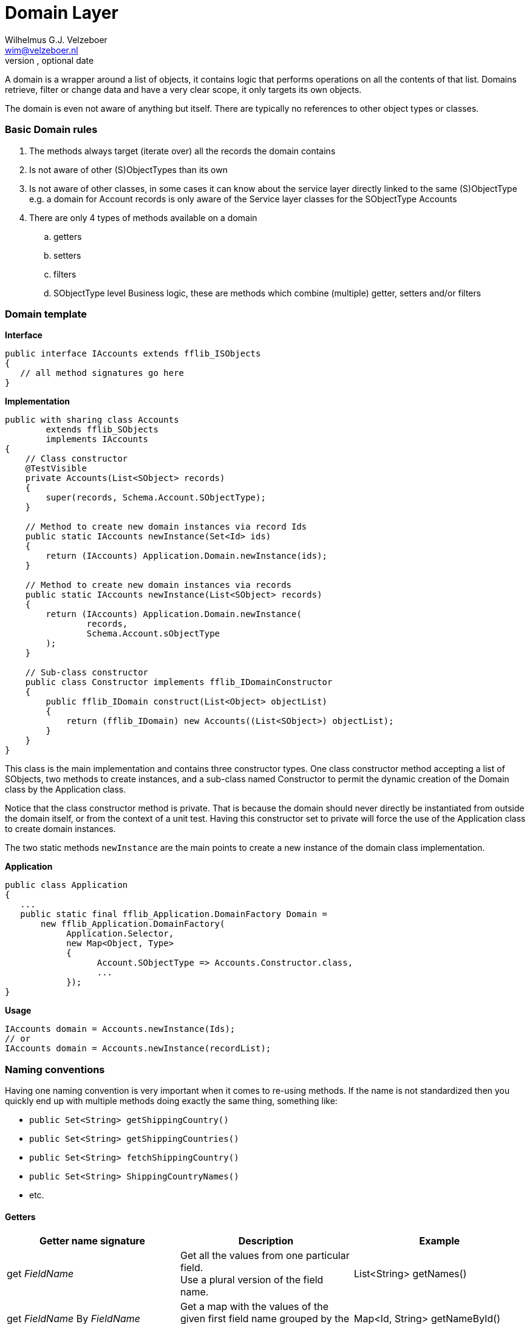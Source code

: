 Domain Layer
===========
Optional Author Name <optional@author.email>
Optional version, optional date
:Author:    Wilhelmus G.J. Velzeboer
:Email:     wim@velzeboer.nl
:Date:      March 2021
:Revision:  version 1

A domain is a wrapper around a list of objects, it contains logic that performs operations on all the contents of that list.
Domains retrieve, filter or change data and have a very clear scope, it only targets its own objects.

The domain is even not aware of anything but itself. There are typically no references to other object types or classes.


=== Basic Domain rules
. The methods always target (iterate over) all the records the domain contains
. Is not aware of other (S)ObjectTypes than its own
. Is not aware of other classes, in some cases it can know about the service layer directly linked to the same (S)ObjectType
   e.g. a domain for Account records is only aware of the Service layer classes for the SObjectType Accounts
. There are only 4 types of methods available on a domain
.. getters
.. setters
.. filters
.. SObjectType level Business logic,
   these are methods which combine (multiple) getter, setters and/or filters

=== Domain template

*Interface*
[source, java]
----
public interface IAccounts extends fflib_ISObjects
{
   // all method signatures go here
}
----

*Implementation*
[source, java]
----
public with sharing class Accounts
        extends fflib_SObjects
        implements IAccounts
{
    // Class constructor
    @TestVisible
    private Accounts(List<SObject> records)
    {
        super(records, Schema.Account.SObjectType);
    }

    // Method to create new domain instances via record Ids
    public static IAccounts newInstance(Set<Id> ids)
    {
        return (IAccounts) Application.Domain.newInstance(ids);
    }

    // Method to create new domain instances via records
    public static IAccounts newInstance(List<SObject> records)
    {
        return (IAccounts) Application.Domain.newInstance(
                records,
                Schema.Account.sObjectType
        );
    }

    // Sub-class constructor
    public class Constructor implements fflib_IDomainConstructor
    {
        public fflib_IDomain construct(List<Object> objectList)
        {
            return (fflib_IDomain) new Accounts((List<SObject>) objectList);
        }
    }
}
----
This class is the main implementation and contains three constructor types. One class constructor method accepting a list of SObjects, two methods to create instances, and a sub-class named Constructor to permit the dynamic creation of the Domain class by the Application class.

Notice that the class constructor method is private. That is because the domain should never directly be instantiated from outside the domain itself, or from the context of a unit test. Having this constructor set to private will force the use of the Application class to create domain instances.

The two static methods `newInstance` are the main points to create a new instance of the domain class implementation.

*Application*
[source, java]
----
public class Application
{
   ...
   public static final fflib_Application.DomainFactory Domain =
       new fflib_Application.DomainFactory(
            Application.Selector,
            new Map<Object, Type>
            {
                  Account.SObjectType => Accounts.Constructor.class,
                  ...
            });
}
----

*Usage*
[source, java]
----
IAccounts domain = Accounts.newInstance(Ids);
// or
IAccounts domain = Accounts.newInstance(recordList);
----



=== Naming conventions
Having one naming convention is very important when it comes to re-using methods.
If the name is not standardized then you quickly end up with multiple methods doing exactly the same thing,
something like:

- `public Set<String> getShippingCountry()`
- `public Set<String> getShippingCountries()`
- `public Set<String> fetchShippingCountry()`
- `public Set<String> ShippingCountryNames()`
- etc.


==== Getters

|===
| Getter name signature | Description | Example

| get _FieldName_
| Get all the values from one particular field. +
Use a plural version of the field name.
| List<String> getNames()

| get _FieldName_ By _FieldName_
| Get a map with the values of the given first field name grouped by the values of the second field name
| Map<Id, String> getNameById()

| getBy _FieldName_
| Get a map of domains grouped by the given field value
| Map<String, Accounts> getByShippingCountry()

| getRecords
| Get a list of all the records of the domain
| // for all records +
public List<Account> getRecords();

 // for a subset of records (used by filter methods) +
private List<Account> getRecords(fflib_Criteria criteria);

|===


==== Setters

|===
| Setter name signature | Description | Example

| set _FieldName_ ( value )
| Change all the values of the given field into the provided value
| Accounts setShippingCountry(String countryName)


| set _FieldName_ By _FieldName_ (Map<Id, String> values)
| Change the values of the first field name into the provided value which is grouped by the second field name
| Accounts setMailingCountryByAccountId(Map<Id, String> countryNameByAccountId)

|===


==== Filters

|===
| Filter name signature | Description | Example

| selectBy _FieldName_ ( value )
| Create a domain with a subset of records where the given field name had the provided value
| Accounts selectByShippingCountry(String countryName);

 Accounts selectByShippingCountry(Set<String> countryName);

| selectWith _FieldName_
| Get a domain with values for the given field name
| Accounts selectWithShippingCountry()

| selectWithBlank _FieldName_
| Get a domain with blank values for a given field name
| Accounts selectWithEmptyShippingCountry();

|===


=== Complex structures

These examples will use the following set of test data.
Three accounts, one with two contacts the other have just one contact record.
[source, java]
----
IAccounts accountsDomain = Accounts.newInstance(
      new List<Account>
      {
            new Account(Id = '001000000000001AAA', Region = 'US', ShippingCountry = 'USA'),
            new Account(Id = '001000000000002AAA', Region = 'EMEA', ShippingCountry = 'Ireland'),
            new Account(Id = '001000000000003AAA', Region = 'EMEA', ShippingCountry = 'Holland')
      });

IContacts contactsDomain = Contacts.newInstance(
      new List<Contact>
      {
            new Contact(AccountId = '001000000000001AAA', LastName = 'Smith'),
            new Contact(AccountId = '001000000000001AAA', LastName = 'Brown'),
            new Contact(AccountId = '001000000000002AAA', LastName = 'White'),
            new Contact(AccountId = '001000000000003AAA', LastName = 'King')
      });
----

To Change the values of records meeting certain criteria we can use:
[source, java]
----
// this will update the rating to 'Warm'
// for all accounts with ShippingCountry set to 'Holland'
accountsDomain
   .selectByShippingCountry('Holland')
   .setRating('Warm');
----

[source, java]
----
// this will sync all ShippingCountry values of the parent Account
// to the contacts MailingCountry field

Map<Id, String> shippingCountryById = accountsDomain.getShippingCountryById();

contactsDomain.setMailingCountryByAccountId(shippingCountryById);
----
[source, java]
----
// this will sync all ShippingCountry values of the parent Account
// to the contacts MailingCountry field
// only when those parent Accounts are part of the EMEA region

Map<Id, String> shippingCountryById =
      accountsDomain
            .selectByRegion('EMEA'),
            .getShippingCountryById();

contactsDomain
      .setMailingCountryByAccountId(shippingCountryById);
----

=== Avoiding God classes
Domains for objects with many fields can become very large.
One way of addressing this is to create separate classes for each concern inside the domain.

- Selectors
- Accessors

or

- Selectors
- Getters
- Setters

[source, java]
----
public abstract class AccountGetters extends fflib_sObjects { ... }
public abstract class AccountSetters extends AccountsGetters { ... }
public abstract class AccountSelectors extends AccountsSetters { ... }
public class Accounts extends AccountSelectors implements IAccounts { ... }
----
The domain interface would look like:
[source, java]
----
public interface IAccounts extends fflib_ISObjects, IAccountGetters, IAccountSetters, IAccountSelectors
{
  ...
}
----

=== Multiple Implementations
When working with multiple implementations, we still use the same structure and add a alternative implementation.


In the following example we have a domain for the object `Parcel`. A parcel contains, among many other things, a track-and-trace code.

[source, java]
----
public class Parcel
{
    String trackAndTraceCode;
    ...

    public String getTrackAndTraceCode()
    {
        return this.trackAndTraceCode;
    }
    ...
}
----

The domain has an Interface, defining the method signatures for all domain implementations of the object `Parcel`.
[source, java]
----
public Interface IParcels extends fflib_IObjects
{
   IParcels selectWithValidTrackAndTraceCode();
}
----

There is one main implementation for Parcels domain, containing the default constructors and in this example a filter method to only return a domain with parcels with a valid track-and-trace code. +
In this implementation the validation is quite simple as it looks only for a non-blank track-and-trace code.

[source, java]
----
public class Parcels extends fflib_Objects implements IParcels
{
    ...
    public IParcels selectWithValidTrackAndTraceCode()
    {
        List<Parcel> result = new List<Parcel>();
        for (Parcel object : (List<Parcel>) getObjects())
        {
            if (String.isBlank(object.getTrackAndTraceCode()) continue;

            result.add(object);
        }
        return object;
    }
    ...
}
----

One day management decides that they want to be able to easily switch between DHL and TNT, just depending on the best contract they can get.
Both parcel service companies use a different format for their track-and-trace code, that should be reflected in the implementation.
[source, java,subs="verbatim,quotes"]
----
public class DHLParcels extends fflib_Objects implements IParcels
{
    ...
    public IParcels selectWithValidTrackAndTraceCode()
    {
        List<Parcel> result = new List<Parcel>();
        for (Parcel object : (List<Parcel>) getObjects())
        {
            String trackingCode = object.getTrackAndTraceCode();
            **if (String.isBlank(trackingCode) || trackingCode.length() != 10) continue;**

            result.add(object);
        }
        return object;
    }
    ...
}
----
Notice the change in the condition, the tracking code is now only valid when it has a length of 10 characters.

TNT has a more complex tracking code. The validation is also extracted into its own methods, to simplify the condition of the if statement.
[source, java]
----
public class TNTParcels extends fflib_Objects implements IParcels
{
    ...
    public IParcels selectWithValidTrackAndTraceCode()
    {
        List<Parcel> result = new List<Parcel>();
        for (Parcel object : (List<Parcel>) getObjects())
        {
            String trackingCode = object.getTrackAndTraceCode();
            if (validTrackingCode(trackingCode) == false) continue;

            result.add(object);
        }
        return object;
    }

    private static validTrackingCode(String trackingCode)
    {
        return String.isNotBlank(trackingCode)
               && trackingCode.startWith('GE')
               && trackingCode.endsWith('WW')
               && trackingCode.length() == 13;
    }
    ...
}
----

The `Application` class can be used to easily manage which implementation is used.
Force-Di can also be utilized here to dynamically switch implementations without making code-changes.


=== Writing Unit Tests
A unit test for a domain class is one of the easiest to create, as it doesn't involve any database interaction or mocking.
It is only using data created in memory, and therefore these unit-test are the quickest to run.

In most cases we don't even need valid records, like records with an Id. We just only require the fields that we are using in the method that we want to test.
Like in the following example we want to write a test for a domain method that is interacting only with the ShippingCountry field on Accounts.
[source, java]
----
Account record = new Account(ShippingCountry = 'USA');  // this is enough of mimic an existing record.
----


When testing with relationships we typically do not even need the related record, only an Id.
[source, java]
----
Contact record =
      new Contact(
            AccountId = fflib_IDGenerator.generate(Account.SObjectType),
            MailingCountry = 'USA'
      );
----
Notice that the mandatory field `LastName` is missing.

The following example contains a unit test for a getter method that returns the values of a field.
Notice that only the ShippingCountry field is provided, we do not need anything else.

[source, java]
----
@IsTest
private class AccountsTest
{
    @IsTest
    static void itShouldGetTheShippingCountryValues()
    {
        // GIVEN a domain with accounts containing ShippingCountry values
        AccountsImp domain = new Accounts(
                new List<Account>
                {
                        new Account(ShippingCountry = 'USA'),
                        new Account(ShippingCountry = 'Ireland'),
                        new Account(ShippingCountry = 'Holland')
                });

        // WHEN we get the ShippingCountry values for the domain
        System.Test.startTest();
        Set<String> result = domain.getShippingCountries();
        System.Test.stopTest();

        // THEN the values should be returned
        System.assert(
            result.containsAll(
                new Set<String> { 'USA', 'Ireland', 'Holland' }
            )
        );
   }
}
----
